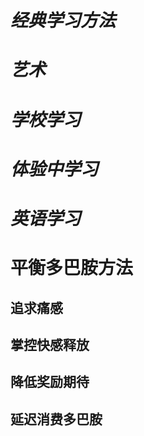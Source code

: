 * [[经典学习方法]]
* [[艺术]]
* [[学校学习]]
* [[体验中学习]]
* [[英语学习]]
* 平衡多巴胺方法
:PROPERTIES:
:END:
** 追求痛感
** 掌控快感释放
** 降低奖励期待
** 延迟消费多巴胺